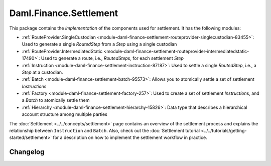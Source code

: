 .. Copyright (c) 2023 Digital Asset (Switzerland) GmbH and/or its affiliates. All rights reserved.
.. SPDX-License-Identifier: Apache-2.0

Daml.Finance.Settlement
#######################

This package contains the *implementation* of the components used for settlement. It has the
following modules:

- :ref:`RouteProvider.SingleCustodian <module-daml-finance-settlement-routeprovider-singlecustodian-83455>`:
  Used to generate a single `RoutedStep` from a `Step` using a single custodian
- :ref:`RouteProvider.IntermediatedStatic <module-daml-finance-settlement-routeprovider-intermediatedstatic-17490>`:
  Used to generate a route, i.e., `RoutedStep`\s, for each settlement `Step`
- :ref:`Instruction <module-daml-finance-settlement-instruction-87187>`: Used to settle a single
  `RoutedStep`, i.e., a `Step` at a custodian.
- :ref:`Batch <module-daml-finance-settlement-batch-95573>`: Allows you to atomically settle a
  set of settlement `Instruction`\s
- :ref:`Factory <module-daml-finance-settlement-factory-257>`: Used to create a set of
  settlement `Instruction`\s, and a `Batch` to atomically settle them
- :ref:`Hierarchy <module-daml-finance-settlement-hierarchy-15826>`: Data type that describes a
  hierarchical account structure among multiple parties

The :doc:`Settlement <../../concepts/settlement>` page contains an overview of the settlement
process and explains the relationship between ``Instruction`` and ``Batch``. Also, check out the
:doc:`Settlement tutorial <../../tutorials/getting-started/settlement>` for a description on how to
implement the settlement workflow in practice.

Changelog
*********
